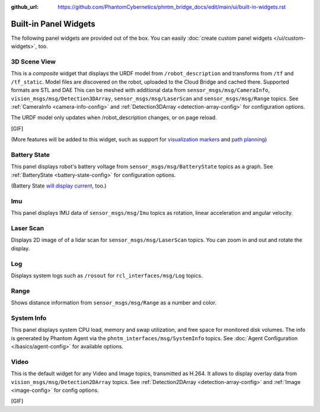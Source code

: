 :github_url: https://github.com/PhantomCybernetics/phntm_bridge_docs/edit/main/ui/built-in-widgets.rst

Built-in Panel Widgets
======================

The following panel widgets are provided out of the box. You can easily :doc:`create custom panel widgets </ui/custom-widgets>`, too.

.. _3d-scene-view-widget:

3D Scene View
-------------
This is a *composite* widget that displays the URDF model from ``/robot_description`` and transforms from ``/tf`` and ``/tf_static``.
Model files are discovered on the robot, uploaded to the Cloud Bridge and cached there. Supported formats are STL and DAE
This can be meshed with additional data from ``sensor_msgs/msg/CameraInfo``, ``vision_msgs/msg/Detection3DArray``, ``sensor_msgs/msg/LaserScan`` and ``sensor_msgs/msg/Range`` topics.
See :ref:`CameraInfo <camera-info-config>` and :ref:`Detection3DArray <detection-array-config>` for configuration options.

The URDF model only updates when /robot_description changes, or on page reload.

[GIF]

(More features will be added to this widget, such as support for `visualization markers <https://github.com/PhantomCybernetics/bridge_ui/issues/7>`_ and `path planning <https://github.com/PhantomCybernetics/bridge_ui/issues/10>`_)

.. _battery-state-widget:

Battery State
-------------
This panel displays robot's battery voltage from ``sensor_msgs/msg/BatteryState`` topics as a graph.
See :ref:`BatteryState <battery-state-config>` for configuration options.

.. image:: ../img/widget-battery.gif
    :align: center
    :class: widget-battery

(Battery State `will display current <https://github.com/PhantomCybernetics/bridge_ui/issues/3>`_, too.)

Imu
---
This panel displays IMU data of ``sensor_msgs/msg/Imu`` topics as rotation, linear acceleration and angular velocity.

.. image:: ../img/widget-imu.gif
    :align: center
    :class: widget-imu

Laser Scan
----------
Displays 2D image of of a lidar scan for ``sensor_msgs/msg/LaserScan`` topics. You can zoom in and out and rotate the display.

.. image:: ../img/widget-laser.gif
    :align: center
    :class: widget-laser

Log
---
Displays system logs such as ``/rosout`` for ``rcl_interfaces/msg/Log`` topics.

.. image:: ../img/widget-log.gif
    :align: center
    :class: widget-log

Range
-----
Shows distance information from ``sensor_msgs/msg/Range`` as a number and color.

.. image:: ../img/widget-range.gif
    :align: center
    :class: widget-range

System Info
-----------
This panel displays system CPU load, memory and swap utilization, and free space for monitored disk volumes.
The info is generated by Phantom Agent via the ``phntm_interfaces/msg/SystemInfo`` topics.
See :doc:`Agent Configuration </basics/agent-config>` for available options.

.. image:: ../img/widget-system-info.gif
    :align: center
    :class: widget-system-info

.. _video-widget:

Video
-----
This is the default widget for any Video and Image topics, transmitted as H.264.
It allows to display overlay data from ``vision_msgs/msg/Detection2DArray`` topics.
See :ref:`Detection2DArray <detection-array-config>` and :ref:`Image <image-config>` for config options.

[GIF]